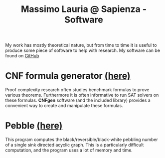 #+TITLE: Massimo Lauria @ Sapienza - Software

My work  has mostly theoretical  nature, but from  time to time  it is
useful  to produce  some  piece  of software  to  help with  research.
My software can be found on [[https://github.com/MassimoLauria/][GitHub]]

* CNF formula generator [[http://massimolauria.net/cnfgen][(here)]]

  Proof complexity research often  studies benchmark formulas to prove
  various theorems.  Furthermore it  is often  informative to  run SAT
  solvers  on  these formulas.  *CNFgen*  software  (and the  included
  library)  provides  a  convenient   way  to  create  and  manipulate
  these formulas.
  
* Pebble [[https://github.com/MassimoLauria/pebble][(here)]]
  
  This program computes  the black/reversible/black-white pebbling
  number  of  a  single  sink  directed  acyclic  graph.  This  is
  a particularly difficult computation, and the program uses a lot
  of memory and time.

